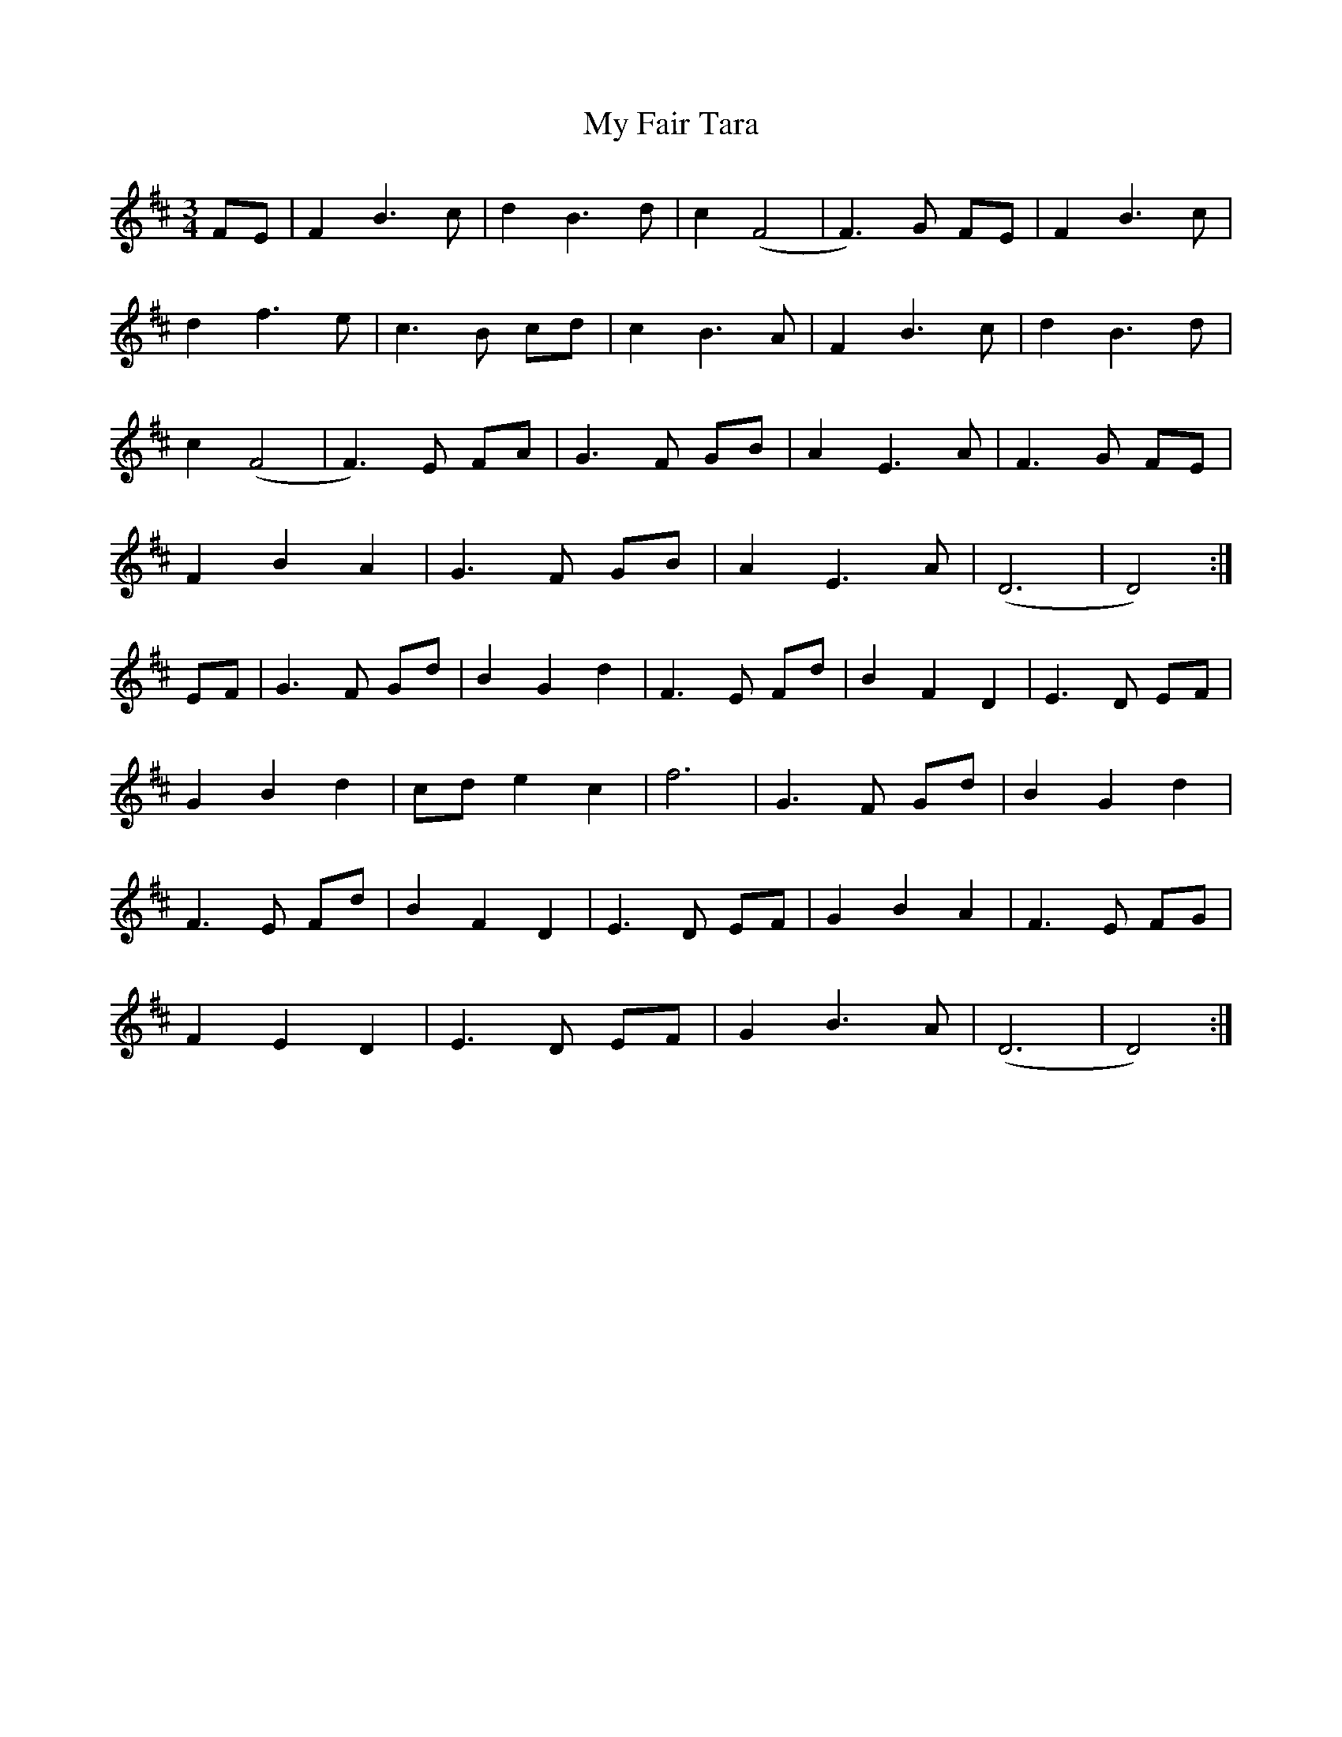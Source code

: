 X: 28723
T: My Fair Tara
R: waltz
M: 3/4
K: Dmajor
FE|F2 B3c|d2 B3d|c2 (F4|F3)G FE|F2 B3c|
d2 f3e|c3B cd|c2 B3A|F2 B3c|d2 B3d|
c2 (F4|F3)E FA|G3F GB|A2 E3A|F3G FE|
F2 B2 A2|G3F GB|A2 E3A|(D6|D4):|
EF|G3F Gd|B2 G2 d2|F3E Fd|B2 F2 D2|E3D EF|
G2 B2 d2|cd e2 c2|f6|G3F Gd|B2 G2 d2|
F3E Fd|B2 F2 D2|E3D EF|G2 B2 A2|F3E FG|
F2 E2 D2|E3D EF|G2 B3A|(D6|D4):|

